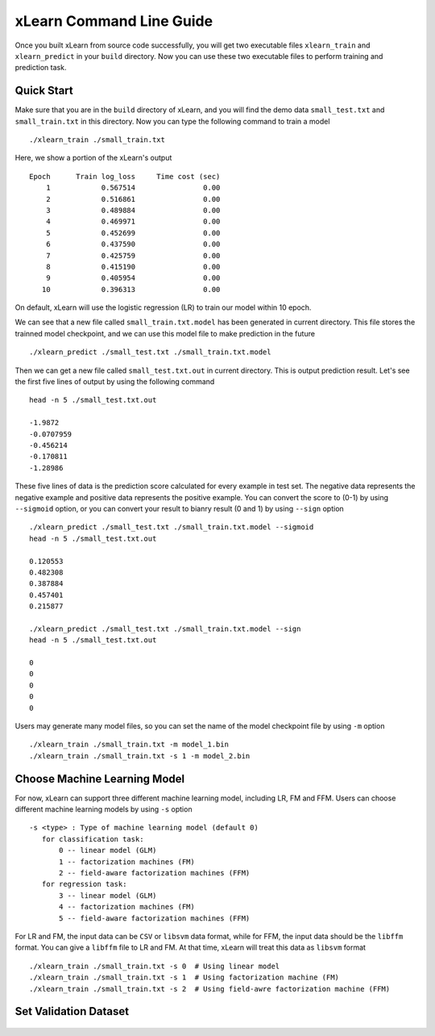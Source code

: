 xLearn Command Line Guide
^^^^^^^^^^^^^^^^^^^^^^^^^^^

Once you built xLearn from source code successfully, you will get two executable files 
``xlearn_train`` and ``xlearn_predict`` in your ``build`` directory. Now you can use these 
two executable files to perform training and prediction task.

Quick Start
----------------------------------------

Make sure that you are in the ``build`` directory of xLearn, and you will find the demo data 
``small_test.txt`` and ``small_train.txt`` in this directory. Now you can type the following 
command to train a model ::

    ./xlearn_train ./small_train.txt

Here, we show a portion of the xLearn's output ::

    Epoch      Train log_loss     Time cost (sec)
        1            0.567514                0.00
        2            0.516861                0.00
        3            0.489884                0.00
        4            0.469971                0.00
        5            0.452699                0.00
        6            0.437590                0.00
        7            0.425759                0.00
        8            0.415190                0.00
        9            0.405954                0.00
       10            0.396313                0.00

On default, xLearn will use the logistic regression (LR) to train our model within 10 epoch.

We can see that a new file called ``small_train.txt.model`` has been generated in current directory. 
This file stores the trainned model checkpoint, and we can use this model file to make prediction in 
the future ::

    ./xlearn_predict ./small_test.txt ./small_train.txt.model

Then we can get a new file called ``small_test.txt.out`` in current directory. This is output 
prediction result. Let's see the first five lines of output by using the following command ::
    
    head -n 5 ./small_test.txt.out

    -1.9872
    -0.0707959
    -0.456214
    -0.170811
    -1.28986

These five lines of data is the prediction score calculated for every example in test set. The 
negative data represents the negative example and positive data represents the positive example. 
You can convert the score to (0-1) by using ``--sigmoid`` option, or you can convert your result 
to bianry result (0 and 1) by using ``--sign`` option ::

    ./xlearn_predict ./small_test.txt ./small_train.txt.model --sigmoid
    head -n 5 ./small_test.txt.out

    0.120553
    0.482308
    0.387884
    0.457401
    0.215877

    ./xlearn_predict ./small_test.txt ./small_train.txt.model --sign
    head -n 5 ./small_test.txt.out

    0
    0
    0
    0
    0

Users may generate many model files, so you can set the name of the model checkpoint file 
by using ``-m`` option ::

  ./xlearn_train ./small_train.txt -m model_1.bin
  ./xlearn_train ./small_train.txt -s 1 -m model_2.bin   

Choose Machine Learning Model
----------------------------------------

For now, xLearn can support three different machine learning model, including LR, FM and FFM.
Users can choose different machine learning models by using ``-s`` option ::

  -s <type> : Type of machine learning model (default 0)
     for classification task:
         0 -- linear model (GLM)
         1 -- factorization machines (FM)
         2 -- field-aware factorization machines (FFM)
     for regression task:
         3 -- linear model (GLM)
         4 -- factorization machines (FM)
         5 -- field-aware factorization machines (FFM)

For LR and FM, the input data can be ``CSV`` or ``libsvm`` data format, while for FFM, the 
input data should be the ``libffm`` format. You can give a ``libffm`` file to LR and FM. At that 
time, xLearn will treat this data as ``libsvm`` format ::

./xlearn_train ./small_train.txt -s 0  # Using linear model
./xlearn_train ./small_train.txt -s 1  # Using factorization machine (FM)
./xlearn_train ./small_train.txt -s 2  # Using field-awre factorization machine (FFM)

Set Validation Dataset
----------------------------------------

 .. toctree::
   :hidden: